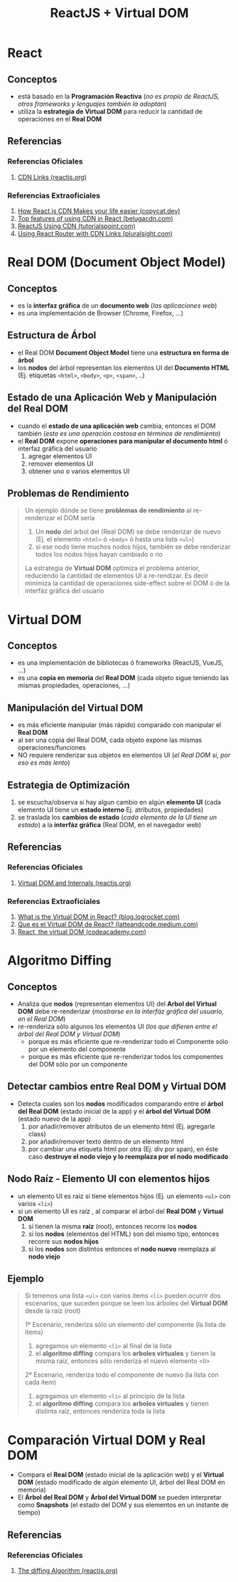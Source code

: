 #+TITLE: ReactJS + Virtual DOM
* React
** Conceptos
   - está basado en la *Programación Reactiva* (/no es propio de ReactJS, otros frameworks y lenguajes también la adoptan/)
   - utiliza la *estrategia de Virtual DOM* para reducir la cantidad de operaciones en el *Real DOM*
** Referencias
*** Referencias Oficiales
    1. [[https://reactjs.org/docs/cdn-links.html][CDN Links (reactjs.org)]]
*** Referencias Extraoficiales
    1. [[https://www.copycat.dev/blog/reactjs-cdn/][How React.js CDN Makes your life easier (copycat.dev)]]
    2. [[https://www.belugacdn.com/cdn-react/][Top features of using CDN in React (belugacdn.com)]]
    3. [[https://www.tutorialspoint.com/reactjs/reactjs_using_cdn.htm][ReactJS Using CDN (tutorialspoint.com)]]
    4. [[https://www.pluralsight.com/guides/using-react-router-with-cdn-links][Using React Router with CDN Links (pluralsight.com)]]
* Real DOM (Document Object Model)
** Conceptos
   - es la *interfaz gráfica* de un *documento web* (/las aplicaciones web/)
   - es una implementación de Browser (Chrome, Firefox, ...)
** Estructura de Árbol
   - el Real DOM *Document Object Model* tiene una *estructura en forma de árbol*
   - los *nodos* del árbol representan los elementos UI del *Documento HTML* (Ej. etiquetas ~<html>~, ~<body>~, ~<p>~, ~<span>~, ..)
** Estado de una Aplicación Web y Manipulación del Real DOM
   - cuando el *estado de una aplicación web* cambia, entonces el DOM también (/esto es una operación costosa en términos de rendimiento/)
   - el *Real DOM* expone *operaciones para manipular el documento html* ó interfaz gráfica del usuario
     1) agregar elementos UI
     2) remover elementos UI
     3) obtener uno o varios elementos UI
** Problemas de Rendimiento
   #+BEGIN_QUOTE
   Un ejemplo dónde se tiene *problemas de rendimiento* al re-renderizar el DOM sería
   1) Un *nodo* del árbol del (Real DOM) se debe renderizar de nuevo (Ej. el elemento ~<html>~ ó ~<body>~ ó hasta una lista ~<ul>~)
   2) si ese nodo tiene muchos nodos hijos, también se debe renderizar todos los nodos hijos hayan cambiado o no

   La estrategia de *Virtual DOM* optimiza el problema anterior, reduciendo la cantidad de elementos UI a re-rendizar.
   Es decir minimiza la cantidad de operaciones side-effect sobre el DOM ó de la interfáz gráfica del usuario
   #+END_QUOTE
* Virtual DOM
** Conceptos
   - es una implementación de bibliotecas ó frameworks (ReactJS, VueJS, ...)
   - es una *copia en memoria* del *Real DOM* (cada objeto sigue teniendo las mismas propiedades, operaciones, ...)
** Manipulación del Virtual DOM
   - es más eficiente manipular (más rápido) comparado con manipular el *Real DOM*
   - al ser una copia del Real DOM, cada objeto expone las mismas operaciones/funciones
   - NO requiere renderizar sus objetos en elementos UI (/el Real DOM si, por eso es más lento/)
** Estrategia de Optimización
   1) se escucha/observa si hay algun cambio en algún *elemento UI* (cada elemento UI tiene un *estado interno* Ej. atributos, propiedades)
   2) se traslada los *cambios de estado* (/cada elemento de la UI tiene un estado/) a la *interfáz gráfica* (Real DOM, en el navegador web)
** Referencias
*** Referencias Oficiales
    1. [[https://reactjs.org/docs/faq-internals.html][Virtual DOM and Internals (reactjs.org)]]
*** Referencias Extraoficiales
    1. [[https://blog.logrocket.com/virtual-dom-react/][What is the Virtual DOM in React? (blog.logrocket.com)]]
    2. [[https://latteandcode.medium.com/y-eso-del-virtual-dom-de-react-qu%C3%A9-es-3feed6366925][Que es el Virtual DOM de React? (latteandcode.medium.com)]]
    3. [[https://www.codecademy.com/article/react-virtual-dom][React, the virtual DOM (codeacademy.com)]]
* Algoritmo Diffing
** Conceptos
   - Analiza que *nodos* (representan elementos UI) del *Arbol del Virtual DOM* debe re-renderizar (/mostrarse en la interfáz gráfica del usuario, en el Real DOM/)
   - re-renderiza sólo algunos los elementos UI (/los que difieren entre el árbol del Real DOM y Virtual DOM/)
     - porque es más eficiente que re-renderizar todo el Componente sólo por un elemento del componente
     - porque es más eficiente que re-renderizar todos los componentes del DOM sólo por un componente
** Detectar cambios entre Real DOM y Virtual DOM
  - Detecta cuales son los *nodos* modificados comparando entre el *árbol del Real DOM* (estado inicial de la app) y el *árbol del Virtual DOM* (estado nuevo de la app)
    1) por añadir/remover atributos de un elemento html (Ej. agregarle class)
    2) por añadir/remover texto dentro de un elemento html
    3) por cambiar una etiqueta html por otra (Ej. div por span), en éste caso *destruye el nodo viejo y lo reemplaza por el nodo modificado*
** Nodo Raíz - Elemento UI con elementos hijos
  - un elemento UI es raíz si tiene elementos hijos (Ej. un elemento ~<ul>~ con varios ~<li>~)
  - si un elemento UI es raíz , al comparar el árbol del *Real DOM* y *Virtual DOM*
    1) si tienen la misma *raiz* (root), entonces recorre los *nodos*
    2) si los *nodos* (elementos del HTML) son del mismo tipo, entonces recorre sus *nodos hijos*
    3) si los *nodos* son distintos entonces el *nodo nuevo* reemplaza al *nodo viejo*
** Ejemplo
  #+BEGIN_QUOTE
  Si tenemos una lista ~<ul>~ con varios items ~<li>~ pueden ocurrir dos escenarios,
  que suceden porque se leen los árboles del *Virtual DOM* desde la raíz (root)

  1º Escenario, renderiza sólo un elemento del componente (la lista de items)
  1) agregamos un elemento ~<li>~ al final de la lista
  2) el *algoritmo diffing* compara los *arboles virtuales* y tienen la misma raíz, entonces sólo renderiza el nuevo elemento <li>

  2º Escenario, renderiza todo el componente de nuevo (la lista con cada item)
  1) agregamos un elemento ~<li>~ al principio de la lista
  2) el *algoritmo diffing* compara los *arboles virtuales* y tienen distinta raíz, entonces renderiza toda la lista
  #+END_QUOTE
* Comparación Virtual DOM y Real DOM
  - Compara el *Real DOM* (estado inicial de la aplicación web) y el *Virtual DOM* (estado modificado de algún elemento UI, árbol del Real DOM en memoria)
  - El *Árbol del Real DOM* y *Árbol del Virtual DOM* se pueden interpretar como *Snapshots* (el estado del DOM y sus elementos en un instante de tiempo)
** Referencias
*** Referencias Oficiales
    1. [[https://reactjs.org/docs/reconciliation.html#the-diffing-algorithm][The diffing Algorithm (reactjs.org)]]
